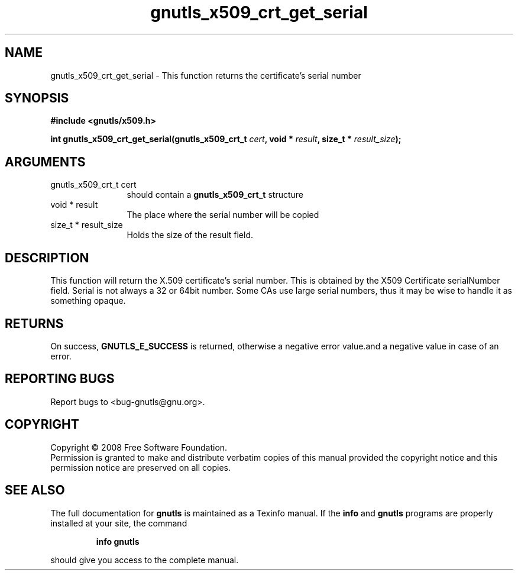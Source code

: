 .\" DO NOT MODIFY THIS FILE!  It was generated by gdoc.
.TH "gnutls_x509_crt_get_serial" 3 "2.6.4" "gnutls" "gnutls"
.SH NAME
gnutls_x509_crt_get_serial \- This function returns the certificate's serial number
.SH SYNOPSIS
.B #include <gnutls/x509.h>
.sp
.BI "int gnutls_x509_crt_get_serial(gnutls_x509_crt_t " cert ", void * " result ", size_t * " result_size ");"
.SH ARGUMENTS
.IP "gnutls_x509_crt_t cert" 12
should contain a \fBgnutls_x509_crt_t\fP structure
.IP "void * result" 12
The place where the serial number will be copied
.IP "size_t * result_size" 12
Holds the size of the result field.
.SH "DESCRIPTION"
This function will return the X.509 certificate's serial number. 
This is obtained by the X509 Certificate serialNumber
field. Serial is not always a 32 or 64bit number. Some CAs use
large serial numbers, thus it may be wise to handle it as something
opaque. 
.SH "RETURNS"
On success, \fBGNUTLS_E_SUCCESS\fP is returned, otherwise a
negative error value.and a negative value in case of an error.
.SH "REPORTING BUGS"
Report bugs to <bug-gnutls@gnu.org>.
.SH COPYRIGHT
Copyright \(co 2008 Free Software Foundation.
.br
Permission is granted to make and distribute verbatim copies of this
manual provided the copyright notice and this permission notice are
preserved on all copies.
.SH "SEE ALSO"
The full documentation for
.B gnutls
is maintained as a Texinfo manual.  If the
.B info
and
.B gnutls
programs are properly installed at your site, the command
.IP
.B info gnutls
.PP
should give you access to the complete manual.
